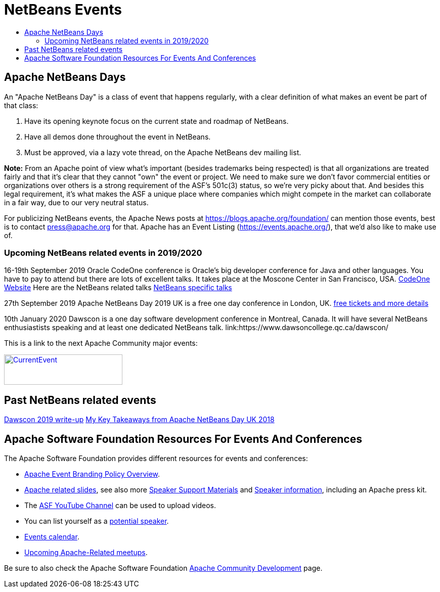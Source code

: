 ////
     Licensed to the Apache Software Foundation (ASF) under one
     or more contributor license agreements.  See the NOTICE file
     distributed with this work for additional information
     regarding copyright ownership.  The ASF licenses this file
     to you under the Apache License, Version 2.0 (the
     "License"); you may not use this file except in compliance
     with the License.  You may obtain a copy of the License at

       http://www.apache.org/licenses/LICENSE-2.0

     Unless required by applicable law or agreed to in writing,
     software distributed under the License is distributed on an
     "AS IS" BASIS, WITHOUT WARRANTIES OR CONDITIONS OF ANY
     KIND, either express or implied.  See the License for the
     specific language governing permissions and limitations
     under the License.
////
= NetBeans Events
:jbake-type: page
:jbake-tags: community
:markup-in-source: verbatim,quotes,macros
:jbake-status: published
:keywords: Apache NetBeans Events Days Conferences ApacheCon
:description: Apache NetBeans Events
:toc: left
:toc-title:

== Apache NetBeans Days

An "Apache NetBeans Day" is a class of event that happens regularly, with a clear definition of what makes an event be part of that class:

1. Have its opening keynote focus on the current state and roadmap of NetBeans. 
2. Have all demos done throughout the event in NetBeans.
3. Must be approved, via a lazy vote thread, on the Apache NetBeans dev mailing list.

*Note:* From an Apache point of view what's important (besides trademarks being respected) is that all organizations are treated fairly and that it's clear that they cannot "own" the event or project. We need to make sure we don't favor commercial entities or organizations over others is a strong requirement of the ASF's 501c(3) status, so we're very picky about that. And besides this legal requirement, it's what makes the ASF a unique place where companies which might compete in the market can collaborate in a fair way, due to our very neutral status.

For publicizing NetBeans events, the Apache News posts at https://blogs.apache.org/foundation/ can mention those events, best is to contact press@apache.org for that. Apache has an Event Listing (https://events.apache.org/), that we'd also like to make use of.

=== Upcoming NetBeans related events in 2019/2020

16-19th September 2019 Oracle CodeOne conference is Oracle's big developer conference for Java and other languages. You have to pay to attend but there are lots of excellent talks. It takes place at the Moscone Center in San Francisco, USA. link:https://www.oracle.com/code-one/[CodeOne Website] Here are the NetBeans related talks link:https://events.rainfocus.com/widget/oracle/oow19/catalogcodeone19?search=netbeans[NetBeans specific talks]

27th September 2019 Apache NetBeans Day 2019 UK is a free one day conference in  London, UK. link:https://www.eventbrite.co.uk/e/apache-netbeans-day-2019-uk-tickets-56803479737[free tickets and more details]

10th January 2020 Dawscon is a one day software development conference in Montreal, Canada. It will have several NetBeans enthusiastists speaking and at least one dedicated NetBeans talk. link:https://www.dawsoncollege.qc.ca/dawscon/

This is a link to the next Apache Community major events:

[caption="Apache Current Event", link=https://www.apache.org/events/current-event.html]
image::https://www.apache.org/events/current-event-234x60.png[CurrentEvent,234,60]

== Past NetBeans related events
link:https://www.omnijava.com/2019/01/20/dawscon-2019/[Dawscon 2019 write-up]
link:https://blog.idrsolutions.com/2018/04/key-takeaways-from-apache-netbeans-day-uk/[My Key Takeaways from Apache NetBeans Day UK 2018]

== Apache Software Foundation Resources For Events And Conferences

The Apache Software Foundation provides different resources for events and conferences:

- link:https://www.apache.org/foundation/marks/events[Apache Event Branding Policy Overview].
- link:http://community.apache.org/speakers/slides.html[Apache related slides], see also more link:http://community.apache.org/speakers/index.html[Speaker Support Materials] 
and link:https://community.apache.org/speakers/[Speaker information], including an Apache press kit.
- The link:https://www.youtube.com/user/TheApacheFoundation/[ASF YouTube Channel] can be used to upload videos.
- You can list yourself as a link:http://community.apache.org/speakers/speakers.html[potential speaker].
- link:http://community.apache.org/calendars/conferences.html[Events calendar].
- link:https://www.apache.org/events/meetups.html[Upcoming Apache-Related meetups].

Be sure to also check the Apache Software Foundation link:http://community.apache.org/[Apache Community Development] page.






